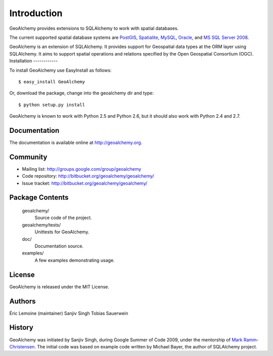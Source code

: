 Introduction
============

GeoAlchemy provides extensions to SQLAlchemy to work with spatial databases.

The current supported spatial database systems are `PostGIS
<http://postgis.refractions.net/>`_, `Spatialite
<http://www.gaia-gis.it/spatialite/>`_, `MySQL <http://www.mysql.com/>`_,
`Oracle
<http://www.oracle.com/technology/software/products/database/index.html>`_, and
`MS SQL Server 2008
<http://www.microsoft.com/sqlserver/2008/en/us/spatial-data.aspx?pf=true>`_.

GeoAlchemy is an extension of SQLAlchemy. It provides support for
Geospatial data types at the ORM layer using SQLAlchemy. It aims to
support spatial operations and relations specified by the Open Geospatial
Consortium (OGC). 
Installation
------------

To install GeoAlchemy use EasyInstall as follows::

    $ easy_install GeoAlchemy

Or, download the package, change into the geoalchemy dir and type::

    $ python setup.py install

GeoAlchemy is known to work with Python 2.5 and Python 2.6, but it should also
work with Python 2.4 and 2.7.

Documentation
-------------

The documentation is available online at http://geoalchemy.org.

Community
---------

* Mailing list: http://groups.google.com/group/geoalchemy
* Code repository: http://bitbucket.org/geoalchemy/geoalchemy/
* Issue tracket: http://bitbucket.org/geoalchemy/geoalchemy/

Package Contents
----------------

  geoalchemy/
      Source code of the project.

  geoalchemy/tests/
      Unittests for GeoAlchemy.

  doc/
      Documentation source.

  examples/
      A few examples demonstrating usage.

License
-------

GeoAlchemy is released under the MIT License.

Authors
-------

Éric Lemoine (maintainer)
Sanjiv Singh
Tobias Sauerwein

History
-------

GeoAlchemy was initiated by Sanjiv Singh, during Google Summer of Code 2009,
under the mentorship of `Mark Ramm-Christensen
<http://compoundthinking.com/blog/>`_.  The initial code was based on example
code written by Michael Bayer, the author of SQLAlchemy project.
